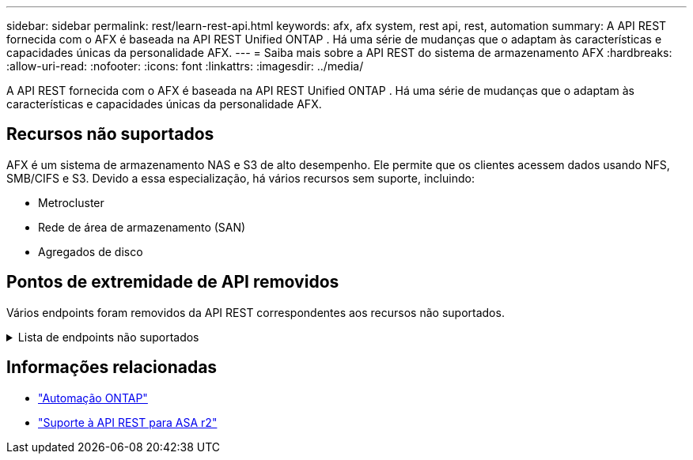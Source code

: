 ---
sidebar: sidebar 
permalink: rest/learn-rest-api.html 
keywords: afx, afx system, rest api, rest, automation 
summary: A API REST fornecida com o AFX é baseada na API REST Unified ONTAP .  Há uma série de mudanças que o adaptam às características e capacidades únicas da personalidade AFX. 
---
= Saiba mais sobre a API REST do sistema de armazenamento AFX
:hardbreaks:
:allow-uri-read: 
:nofooter: 
:icons: font
:linkattrs: 
:imagesdir: ../media/


[role="lead"]
A API REST fornecida com o AFX é baseada na API REST Unified ONTAP .  Há uma série de mudanças que o adaptam às características e capacidades únicas da personalidade AFX.



== Recursos não suportados

AFX é um sistema de armazenamento NAS e S3 de alto desempenho.  Ele permite que os clientes acessem dados usando NFS, SMB/CIFS e S3.  Devido a essa especialização, há vários recursos sem suporte, incluindo:

* Metrocluster
* Rede de área de armazenamento (SAN)
* Agregados de disco




== Pontos de extremidade de API removidos

Vários endpoints foram removidos da API REST correspondentes aos recursos não suportados.

.Lista de endpoints não suportados
[%collapsible]
====
[source, text]
----
/cluster/counter/tables
/cluster/metrocluster
/cluster/metrocluster/diagnostics
/cluster/metrocluster/dr-groups
/cluster/metrocluster/interconnects
/cluster/metrocluster/nodes
/cluster/metrocluster/operations
/cluster/metrocluster/svms
/network/fc/fabrics
/network/fc/interfaces
/network/fc/logins
/network/fc/ports
/network/fc/wwpn-aliases
/protocols/nvme/interfaces
/protocols/nvme/services
/protocols/nvme/subsystem-controllers
/protocols/nvme/subsystem-maps
/protocols/nvme/subsystems
/protocols/san/fcp/services
/protocols/san/igroups
/protocols/san/initiators
/protocols/san/iscsi/credentials
/protocols/san/iscsi/services
/protocols/san/iscsi/sessions
/protocols/san/lun-maps
/protocols/san/portsets
/protocols/san/vvol-bindings
/storage/luns
/storage/namespaces
----
====


== Informações relacionadas

* https://docs.netapp.com/us-en/ontap-automation["Automação ONTAP"^]
* https://docs.netapp.com/us-en/asa-r2/learn-more/rest-api-support.html["Suporte à API REST para ASA r2"^]

